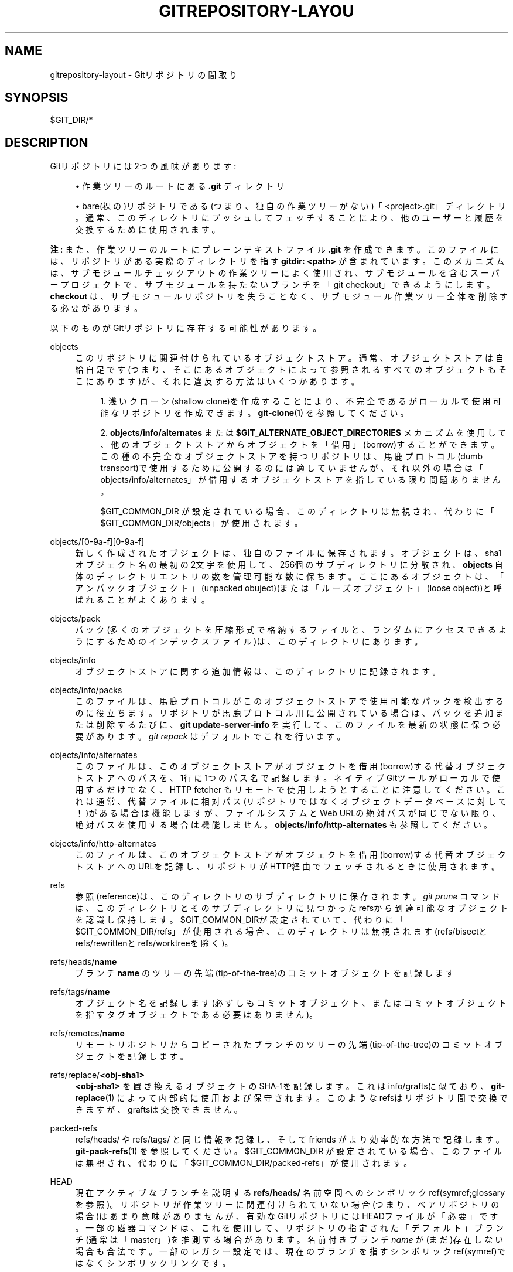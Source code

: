 '\" t
.\"     Title: gitrepository-layout
.\"    Author: [FIXME: author] [see http://docbook.sf.net/el/author]
.\" Generator: DocBook XSL Stylesheets v1.79.1 <http://docbook.sf.net/>
.\"      Date: 12/10/2022
.\"    Manual: Git Manual
.\"    Source: Git 2.38.0.rc1.238.g4f4d434dc6.dirty
.\"  Language: English
.\"
.TH "GITREPOSITORY\-LAYOU" "5" "12/10/2022" "Git 2\&.38\&.0\&.rc1\&.238\&.g" "Git Manual"
.\" -----------------------------------------------------------------
.\" * Define some portability stuff
.\" -----------------------------------------------------------------
.\" ~~~~~~~~~~~~~~~~~~~~~~~~~~~~~~~~~~~~~~~~~~~~~~~~~~~~~~~~~~~~~~~~~
.\" http://bugs.debian.org/507673
.\" http://lists.gnu.org/archive/html/groff/2009-02/msg00013.html
.\" ~~~~~~~~~~~~~~~~~~~~~~~~~~~~~~~~~~~~~~~~~~~~~~~~~~~~~~~~~~~~~~~~~
.ie \n(.g .ds Aq \(aq
.el       .ds Aq '
.\" -----------------------------------------------------------------
.\" * set default formatting
.\" -----------------------------------------------------------------
.\" disable hyphenation
.nh
.\" disable justification (adjust text to left margin only)
.ad l
.\" -----------------------------------------------------------------
.\" * MAIN CONTENT STARTS HERE *
.\" -----------------------------------------------------------------
.SH "NAME"
gitrepository-layout \- Gitリポジトリの間取り
.SH "SYNOPSIS"
.sp
$GIT_DIR/*
.SH "DESCRIPTION"
.sp
Gitリポジトリには2つの風味があります:
.sp
.RS 4
.ie n \{\
\h'-04'\(bu\h'+03'\c
.\}
.el \{\
.sp -1
.IP \(bu 2.3
.\}
作業ツリーのルートにある
\fB\&.git\fR
ディレクトリ
.RE
.sp
.RS 4
.ie n \{\
\h'-04'\(bu\h'+03'\c
.\}
.el \{\
.sp -1
.IP \(bu 2.3
.\}
bare(裸の)リポジトリである(つまり、独自の作業ツリーがない)「<project>\&.git」ディレクトリ。通常、このディレクトリにプッシュしてフェッチすることにより、他のユーザーと履歴を交換するために使用されます。
.RE
.sp
\fB注\fR: また、作業ツリーのルートにプレーンテキストファイル \fB\&.git\fR を作成できます。 このファイルには、リポジトリがある実際のディレクトリを指す \fBgitdir: <path>\fR が含まれています。 このメカニズムは、サブモジュールチェックアウトの作業ツリーによく使用され、 サブモジュールを含むスーパープロジェクトで、 サブモジュールを持たないブランチを「git checkout」できるようにします。 \fBcheckout\fR は、サブモジュールリポジトリを失うことなく、 サブモジュール作業ツリー全体を削除する必要があります。
.sp
以下のものがGitリポジトリに存在する可能性があります。
.PP
objects
.RS 4
このリポジトリに関連付けられているオブジェクトストア。通常、オブジェクトストアは自給自足です(つまり、そこにあるオブジェクトによって参照されるすべてのオブジェクトもそこにあります)が、それに違反する方法はいくつかあります。
.sp
.RS 4
.ie n \{\
\h'-04' 1.\h'+01'\c
.\}
.el \{\
.sp -1
.IP "  1." 4.2
.\}
浅いクローン(shallow clone)を作成することにより、不完全であるがローカルで使用可能なリポジトリを作成できます。
\fBgit-clone\fR(1)
を参照してください。
.RE
.sp
.RS 4
.ie n \{\
\h'-04' 2.\h'+01'\c
.\}
.el \{\
.sp -1
.IP "  2." 4.2
.\}
\fBobjects/info/alternates\fR
または
\fB$GIT_ALTERNATE_OBJECT_DIRECTORIES\fR
メカニズムを使用して、他のオブジェクトストアからオブジェクトを「借用」(borrow)することができます。この種の不完全なオブジェクトストアを持つリポジトリは、馬鹿プロトコル(dumb transport)で使用するために公開するのには適していませんが、それ以外の場合は「objects/info/alternates」が借用するオブジェクトストアを指している限り問題ありません。
.sp
$GIT_COMMON_DIR が設定されている場合、このディレクトリは無視され、代わりに「$GIT_COMMON_DIR/objects」が使用されます。
.RE
.RE
.PP
objects/[0\-9a\-f][0\-9a\-f]
.RS 4
新しく作成されたオブジェクトは、独自のファイルに保存されます。オブジェクトは、sha1オブジェクト名の最初の2文字を使用して、256個のサブディレクトリに分散され、
\fBobjects\fR
自体のディレクトリエントリの数を管理可能な数に保ちます。ここにあるオブジェクトは、「アンパックオブジェクト」(unpacked obuject)(または「ルーズオブジェクト」(loose object))と呼ばれることがよくあります。
.RE
.PP
objects/pack
.RS 4
パック(多くのオブジェクトを圧縮形式で格納するファイルと、ランダムにアクセスできるようにするためのインデックスファイル)は、このディレクトリにあります。
.RE
.PP
objects/info
.RS 4
オブジェクトストアに関する追加情報は、このディレクトリに記録されます。
.RE
.PP
objects/info/packs
.RS 4
このファイルは、馬鹿プロトコルがこのオブジェクトストアで使用可能なパックを検出するのに役立ちます。リポジトリが馬鹿プロトコル用に公開されている場合は、パックを追加または削除するたびに、
\fBgit update\-server\-info\fR
を実行して、このファイルを最新の状態に保つ必要があります。
\fIgit repack\fR
はデフォルトでこれを行います。
.RE
.PP
objects/info/alternates
.RS 4
このファイルは、このオブジェクトストアがオブジェクトを借用(borrow)する代替オブジェクトストアへのパスを、1行に1つのパス名で記録します。ネイティブGitツールがローカルで使用するだけでなく、HTTP fetcher もリモートで使用しようとすることに注意してください。これは通常、代替ファイルに相対パス(リポジトリではなくオブジェクトデータベースに対して！)がある場合は機能しますが、ファイルシステムとWeb URLの絶対パスが同じでない限り、絶対パスを使用する場合は機能しません。
\fBobjects/info/http\-alternates\fR
も参照してください。
.RE
.PP
objects/info/http\-alternates
.RS 4
このファイルは、このオブジェクトストアがオブジェクトを借用(borrow)する代替オブジェクトストアへのURLを記録し、リポジトリがHTTP経由でフェッチされるときに使用されます。
.RE
.PP
refs
.RS 4
参照(reference)は、このディレクトリのサブディレクトリに保存されます。
\fIgit prune\fR
コマンドは、このディレクトリとそのサブディレクトリに見つかったrefsから到達可能なオブジェクトを認識し保持します。$GIT_COMMON_DIRが設定されていて、代わりに「$GIT_COMMON_DIR/refs」が使用される場合、このディレクトリは無視されます(refs/bisectとrefs/rewrittenとrefs/worktreeを除く)。
.RE
.PP
refs/heads/\fBname\fR
.RS 4
ブランチ
\fBname\fR
のツリーの先端(tip\-of\-the\-tree)のコミットオブジェクトを記録します
.RE
.PP
refs/tags/\fBname\fR
.RS 4
オブジェクト名を記録します(必ずしもコミットオブジェクト、またはコミットオブジェクトを指すタグオブジェクトである必要はありません)。
.RE
.PP
refs/remotes/\fBname\fR
.RS 4
リモートリポジトリからコピーされたブランチのツリーの先端(tip\-of\-the\-tree)のコミットオブジェクトを記録します。
.RE
.PP
refs/replace/\fB<obj\-sha1>\fR
.RS 4
\fB<obj\-sha1>\fR
を置き換えるオブジェクトのSHA\-1を記録します。これはinfo/graftsに似ており、
\fBgit-replace\fR(1)
によって内部的に使用および保守されます。 このようなrefsはリポジトリ間で交換できますが、graftsは交換できません。
.RE
.PP
packed\-refs
.RS 4
refs/heads/ や refs/tags/ と同じ情報を記録し、そして friends がより効率的な方法で記録します。
\fBgit-pack-refs\fR(1)
を参照してください。 $GIT_COMMON_DIR が設定されている場合、このファイルは無視され、代わりに「$GIT_COMMON_DIR/packed\-refs」が使用されます。
.RE
.PP
HEAD
.RS 4
現在アクティブなブランチを説明する
\fBrefs/heads/\fR
名前空間へのシンボリックref(symref;glossaryを参照)。リポジトリが作業ツリーに関連付けられていない場合(つまり、ベアリポジトリの場合)はあまり意味がありませんが、有効なGitリポジトリにはHEADファイルが「必要」です。一部の磁器コマンドは、これを使用して、リポジトリの指定された「デフォルト」ブランチ(通常は「master」)を推測する場合があります。名前付きブランチ
\fIname\fR
が(まだ)存在しない場合も合法です。一部のレガシー設定では、現在のブランチを指すシンボリックref(symref)ではなくシンボリックリンクです。
.sp
HEADは、現在のブランチを指すシンボリックref(symref)である代わりに、特定のコミットを直接記録することもできます。このような状態は「detached HEAD」と呼ばれることがよくあります。詳細については
\fBgit-checkout\fR(1)を参照してください。
.RE
.PP
config
.RS 4
リポジトリ固有の構成ファイル。 $GIT_COMMON_DIR が設定されている場合、このファイルは無視され、代わりに「$GIT_COMMON_DIR/config」が使用されます。
.RE
.PP
config\&.worktree
.RS 4
複数の作業ディレクトリ設定の、メイン作業ディレクトリための、作業ディレクトリ固有の構成ファイル(\fBgit-worktree\fR(1)
を参照)。
.RE
.PP
branches
.RS 4
\fIgit fetch\fR
や
\fIgit pull\fR
や
\fIgit push\fR
へのURLを指定するために使用される短縮形を格納するための、少々非推奨の方法。ファイルは
\fBbranches/<name>\fR
として保存でき、
\fIrepository\fR
引数の代わりに
\fIname\fR
をこれらのコマンドに指定できます。詳細については、
\fBgit-fetch\fR(1)
の REMOTES セクションを参照してください。この機構はレガシーであり、最新のリポジトリには見られない可能性があります。 $GIT_COMMON_DIR が設定されている場合、このディレクトリは無視され、代わりに「$GIT_COMMON_DIR/branches」が使用されます。
.RE
.PP
hooks
.RS 4
フックは、さまざまなGitコマンドで使用されるカスタマイズスクリプトです。
\fIgit init\fR
を実行すると、いくつかのサンプルフックがインストールされますが、デフォルトではすべて無効になっています。有効にするには、ファイル名から
\fB\&.sample\fR
サフィックスを削除して名前を変更する必要があります。各フックの詳細については、
\fBgithooks\fR(5)
をお読みください。 $GIT_COMMON_DIR が設定されている場合、このディレクトリは無視され、代わりに「$GIT_COMMON_DIR/hooks」が使用されます。
.RE
.PP
common
.RS 4
複数の作業ツリーが使用されている場合、 $GIT_DIR 内のほとんどのファイルは、いくつかの既知の例外を除いて、各作業ツリー毎とにありますです。ただし、「common」の下にあるすべてのファイルは、すべての作業ツリー間で共有されます。
.RE
.PP
index
.RS 4
リポジトリの現在のインデックスファイル。通常、ベアリポジトリには見つかりません。
.RE
.PP
sharedindex\&.<SHA\-1>
.RS 4
$GIT_DIR/indexおよびその他の一時(temporary)インデックスファイルによって参照される共有インデックス部分。スプリットインデックスモード(split index mode)でのみ有効です。
.RE
.PP
info
.RS 4
リポジトリに関する追加情報は、このディレクトリに記録されます。 $GIT_COMMON_DIR が設定されている場合、このディレクトリは無視され、代わりに「$GIT_COMMON_DIR/info」が使用されます。
.RE
.PP
info/refs
.RS 4
このファイルは、馬鹿プロトコル(dumb transports)がこのリポジトリで使用可能なrefsを検出するのに役立ちます。リポジトリが馬鹿プロトコル(dumb transports)用に公開されている場合、このファイルは、タグまたはブランチが作成または変更されるたびに、「git update\-server\-info」によって再生成される必要があります。これは通常、リポジトリに「git push」したときに「git\-receive\-pack」コマンドによって実行される「hooks/update」フックから実行されます。
.RE
.PP
info/grafts
.RS 4
このファイルは、コミットが実際に作成された方法とは異なる親のセットを装うために、偽のコミットの祖先情報を記録します。1行に1つのレコードは、スペースで区切られ、改行で終了する40バイトの16進オブジェクト名をリストすることにより、コミットとその偽の親を記述します。
.sp
graftsメカニズムは古臭く、リポジトリ間でオブジェクトを転送する際に問題が発生する可能性があることに注意してください。 同じことを行うためのより柔軟で堅牢なシステムについては、
\fBgit-replace\fR(1)
を参照してください。
.RE
.PP
info/exclude
.RS 4
このファイルは、磁器コマンドの慣例により、除外パターンリストを格納します。
\fB\&.gitignore\fR
は、ディレクトリごとの無視ファイルです。「git status」、「git add」、「git rm」、「git clean」はこの除外パターンリストを調べますが、コアGitコマンドはこの除外パターンリストを調べません。
\fBgitignore\fR(5)
も参照してください。
.RE
.PP
info/attributes
.RS 4
ディレクトリごとの
\fB\&.gitattributes\fR
ファイルと同様に、パスに割り当てる属性を定義します。
\fBgitattributes\fR(5)
も参照してください。
.RE
.PP
info/sparse\-checkout
.RS 4
このファイルには、スパースチェックアウトパターン(sparse checkout patterns)が格納されています。
\fBgit-read-tree\fR(1)
も参照してください。
.RE
.PP
remotes
.RS 4
\fIgit fetch\fR
と
\fIgit pull\fR
と
\fIgit push\fR
コマンドを介してリモートリポジトリと対話するときに使用するURLの省略形とデフォルトのref名を格納します。詳細については、
\fBgit-fetch\fR(1)のREMOTESセクションを参照してください。このメカニズムはレガシーであり、最新のリポジトリには見られない可能性があります。 $GIT_COMMON_DIR が設定されている場合、このディレクトリは無視され、代わりに「$GIT_COMMON_DIR/remotes」が使用されます。
.RE
.PP
logs
.RS 4
refに加えられた変更の記録は、このディレクトリに保存されます。詳細については、
\fBgit-update-ref\fR(1)
を参照してください。 $GIT_COMMON_DIRが設定されていて、代わりに「$GIT_COMMON_DIR/logs」が使用される場合、このディレクトリは無視されます(但し、logs/HEADを除く)。
.RE
.PP
logs/refs/heads/\fBname\fR
.RS 4
\fBname\fR
という名前のブランチ先端(branch tip)に加えられたすべての変更を記録します。
.RE
.PP
logs/refs/tags/\fBname\fR
.RS 4
\fBname\fR
という名前のタグに加えられたすべての変更を記録します。
.RE
.PP
shallow
.RS 4
これは
\fBinfo/grafts\fR
に似ていますが、内部的に使用され、浅いクローンメカニズム(shallow clone mechanism)によって維持されます。
\fBgit-clone\fR(1)
と
\fBgit-fetch\fR(1)
の
\fB\-\-depth\fR
オプションを参照してください。 $GIT_COMMON_DIRが設定されている場合、このファイルは無視され、代わりに「$GIT_COMMON_DIR/shallow」が使用されます。
.RE
.PP
commondir
.RS 4
このファイルが存在する場合、明示的に設定されていなければ、 $GIT_COMMON_DIR (\fBgit\fR(1)
を参照)はこのファイルで指定されたパスに設定されます。指定されたパスが相対パスの場合、それは$GIT_DIRからの相対パスです。commondirのあるリポジトリは、「commondir」が指すリポジトリがないと不完全です。
.RE
.PP
modules
.RS 4
サブモジュールのgitリポジトリが含まれています。
.RE
.PP
worktrees
.RS 4
リンクされた作業ツリー(linked working trees)の管理データが含まれています。各サブディレクトリには、リンクされた作業ツリーの作業ツリー関連部分が含まれています。 $GIT_COMMON_DIRが設定されている場合、このディレクトリは無視され、代わりに「$GIT_COMMON_DIR/worktrees」が使用されます。
.RE
.PP
worktrees/<id>/gitdir
.RS 4
ここを指す \&.git ファイルに戻る絶対パスを含むテキストファイル。これは、リンクされたリポジトリが手動で削除されているかどうかを確認するために使用され、このディレクトリをこれ以上保持する必要はありません。 このファイルのmtimeは、リンクされたリポジトリにアクセスするたびに更新する必要があります。
.RE
.PP
worktrees/<id>/locked
.RS 4
このファイルが存在する場合、リンクされた作業ツリーがポータブルデバイス上にあり、使用できない可能性があります。このファイルが存在すると、
\fBgit worktree prune\fR
によって
\fBworktrees/<id>\fR
が自動または手動で剪定(prune)されるのを防ぎます。ファイルには、リポジトリがロックされている理由を説明する文字列が含まれている場合があります。
.RE
.PP
worktrees/<id>/config\&.worktree
.RS 4
作業ディレクトリ固有の構成ファイル。
.RE
.SH "GIT REPOSITORY FORMAT VERSIONS"
.sp
すべてのgitリポジトリは、その \fBconfig\fR ファイルの \fBcore\&.repositoryformatversion\fR キーに、バージョン数値が印されています。このバージョン数値は、ディスク上のリポジトリデータを操作するためのルールを指定します。 ディスク上のリポジトリから告知された特定のバージョンを理解しないgitの実装は、そのリポジトリで動作してはなりません。そうすることは、間違った結果を生み出すだけでなく、実際にデータを失うリスクがあります。
.sp
このルールのため、バージョンアップは最小限に抑える必要があります。代わりに、我々は一般的に以下の戦略を好みます:
.sp
.RS 4
.ie n \{\
\h'-04'\(bu\h'+03'\c
.\}
.el \{\
.sp -1
.IP \(bu 2.3
.\}
個々のデータファイル(インデックス、パックファイルなど)のフォーマットバージョン番号をバージョンアップします。これにより、非互換性がそれらのファイルのみに制限されます。
.RE
.sp
.RS 4
.ie n \{\
\h'-04'\(bu\h'+03'\c
.\}
.el \{\
.sp -1
.IP \(bu 2.3
.\}
古いクライアントで使用すると正常に機能制限される(gracefully degrade)新しいデータを導入します(たとえば、パックビットマップファイルは古いクライアントでは無視され、提供される最適化を利用しません)。
.RE
.sp
リポジトリ全体の形式のバージョンアップは、個別にバージョン管理できない部分だけにするべきです。たとえば、オブジェクトの到達可能性ルール、またはrefをロックするためのルールを変更する場合、リポジトリ形式バージョンのバージョンアップが必要になります。
.sp
注意: これは、リポジトリのディスクコンテンツに直接アクセスする場合にのみ適用されることに注意してください。 フォーマット \fB0\fR のみを理解する古いクライアントは、サーバープロセスがフォーマット \fB1\fR を理解している限り、フォーマット \fB1\fR を使用して \fBgit://\fR を介してリポジトリに接続できます。
.sp
バージョンアップをお披露目するための推奨される戦略(リポジトリ全体または単一ファイル)は、gitに新しい形式を読み取るように教え、(実験用または古いgitとの下位互換性については気にしないでいいように)構成スイッチまたはコマンドラインオプションを使用して新しい形式を記述できるようにすることです。その後、読み取り機能が一般的になるまでの長い期間の後、デフォルトを新しい形式の書き込みに切り替える場合があります。
.sp
現在定義されているフォーマットバージョンは以下のとおりです:
.SS "Version \fB0\fR"
.sp
これは、gitの初期バージョンで定義されている形式であり、リポジトリディレクトリ、リポジトリ構成ファイル、オブジェクトおよびrefストレージの形式が含まれま すが、これらに限定されません。gitの完全な動作を記述することは、このドキュメントの役割ではありません。
.SS "Version \fB1\fR"
.sp
この形式は、以下の例外を除いて、バージョン `0`と同じです:
.sp
.RS 4
.ie n \{\
\h'-04' 1.\h'+01'\c
.\}
.el \{\
.sp -1
.IP "  1." 4.2
.\}
\fBcore\&.repositoryformatversion\fR
変数を読み取る場合、バージョン1をサポートするgit実装は、構成ファイルの
\fBextensions\fR
セクションにある構成キーも読み取る必要があります。
.RE
.sp
.RS 4
.ie n \{\
\h'-04' 2.\h'+01'\c
.\}
.el \{\
.sp -1
.IP "  2." 4.2
.\}
バージョン1リポジトリが、実行中のgitが実装していない
\fBextensions\&.*\fR
キーを指定している場合、操作の続行は禁止です。同様に、既知のキーの値が実装によって理解されない場合、操作の続行は禁止です。
.RE
.sp
注意: 設定ファイルに拡張機能(extension)の指定が無い場合は、 \fBcore\&.repositoryformatversion\fR を \fB0\fR に設定する必要があります(`1`に設定してもメリットはなく、リポジトリはgitの古い実装と互換性がなくなります)。
.sp
このドキュメントは、拡張機能のマスターリストとして機能します。新しい拡張機能を定義したい実装は、名前を主張するために、ここにそれを書き留めておく必要があります。
.sp
定義されている拡張機能は以下のとおりです:
.sp
.it 1 an-trap
.nr an-no-space-flag 1
.nr an-break-flag 1
.br
.ps +1
\fBnoop\fR
.RS 4
.sp
この拡張機能は、gitの動作をまったく変更しません。 これは、フォーマット1の互換性をテストする場合にのみ役立ちます。
.RE
.sp
.it 1 an-trap
.nr an-no-space-flag 1
.nr an-break-flag 1
.br
.ps +1
\fBpreciousObjects\fR
.RS 4
.sp
設定キー \fBextensions\&.preciousObjects\fR が \fBtrue\fR に設定されている場合、リポジトリ内のオブジェクトを削除してはなりません(たとえば、 \fBgit\-prune\fR または \fBgit repack \-d\fR など)。
.RE
.sp
.it 1 an-trap
.nr an-no-space-flag 1
.nr an-break-flag 1
.br
.ps +1
\fBpartialclone\fR
.RS 4
.sp
設定キー \fBextensions\&.partialclone\fR が設定されている場合、リポジトリが部分クローンで作成された(または後で部分フェッチを実行した)こと、およびリモートが特定の不要なオブジェクトの送信を省略した可能性があることを示します。 このようなリモートはpromisor remoteと呼ばれ、将来、このような省略されたオブジェクトをすべてフェッチできることを約束します。
.sp
このキーの値は、promisor remoteの名前です。
.RE
.sp
.it 1 an-trap
.nr an-no-space-flag 1
.nr an-break-flag 1
.br
.ps +1
\fBworktreeConfig\fR
.RS 4
.sp
設定されている場合、デフォルトでは、「git config」はGIT_DIRの「config」ファイルと「config\&.worktree」ファイルの両方からこの順序で読み取ります。複数の作業ディレクトリモードでは、「config\&.worktree」が作業ディレクトリごとにある間（つまり、 GIT_COMMON_DIR/worktrees/<id>/config\&.worktree にあります)、「config」ファイルは共有されます。
.RE
.SH "SEE ALSO"
.sp
\fBgit-init\fR(1), \fBgit-clone\fR(1), \fBgit-fetch\fR(1), \fBgit-pack-refs\fR(1), \fBgit-gc\fR(1), \fBgit-checkout\fR(1), \fBgitglossary\fR(7), \m[blue]\fBThe Git User\(cqs Manual\fR\m[]\&\s-2\u[1]\d\s+2
.SH "GIT"
.sp
Part of the \fBgit\fR(1) suite
.SH "NOTES"
.IP " 1." 4
The Git User\(cqs Manual
.RS 4
\%file:///home/hideo/share/doc/git-doc/user-manual.html
.RE
